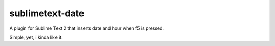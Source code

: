 sublimetext-date
================

A plugin for Sublime Text 2 that inserts date and hour when f5 is pressed.

Simple, yet, i kinda like it.